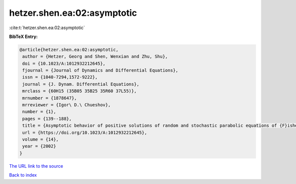hetzer.shen.ea:02:asymptotic
============================

:cite:t:`hetzer.shen.ea:02:asymptotic`

**BibTeX Entry:**

.. code-block:: bibtex

   @article{hetzer.shen.ea:02:asymptotic,
    author = {Hetzer, Georg and Shen, Wenxian and Zhu, Shu},
    doi = {10.1023/A:1012932212645},
    fjournal = {Journal of Dynamics and Differential Equations},
    issn = {1040-7294,1572-9222},
    journal = {J. Dynam. Differential Equations},
    mrclass = {60H15 (35B05 35B25 35R60 37L55)},
    mrnumber = {1878647},
    mrreviewer = {Igor\ D.\ Chueshov},
    number = {1},
    pages = {139--188},
    title = {Asymptotic behavior of positive solutions of random and stochastic parabolic equations of {F}isher and {K}olmogorov types},
    url = {https://doi.org/10.1023/A:1012932212645},
    volume = {14},
    year = {2002}
   }
`The URL link to the source <ttps://doi.org/10.1023/A:1012932212645}>`_


`Back to index <../By-Cite-Keys.html>`_
